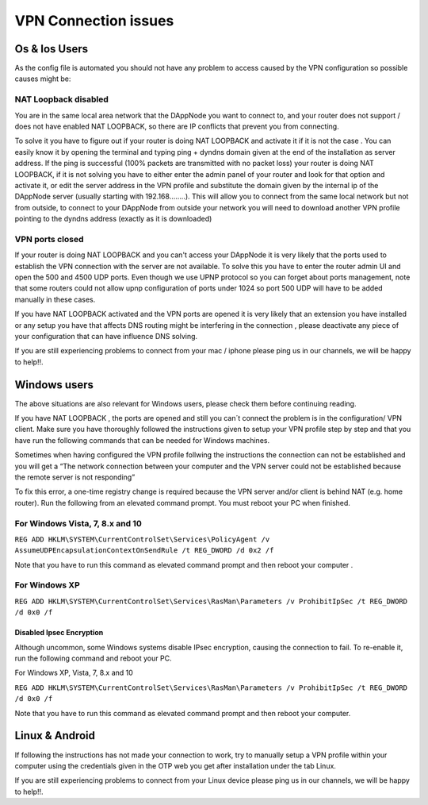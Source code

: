 .. index:: ! VPN Connection issues

.. VPN Connection issues:

######################
VPN Connection issues
######################

Os & Ios Users 
==============

As the config file is automated you should not have any problem to access caused by the VPN configuration so possible causes might be:

NAT Loopback disabled
######################

You are in the same local area network that the DAppNode you want to connect to, and your router does not support / does not have enabled NAT LOOPBACK, so there are IP conflicts that prevent you from connecting. 

To solve it you have to figure out if your router is doing NAT LOOPBACK and activate it if it is not the case . You can easily know it by opening  the terminal and typing ping + dyndns domain given at the end of the installation as server address. If the ping is successful (100% packets are transmitted with no packet loss) your router is doing NAT LOOPBACK, if it is not solving  you have to either enter the admin panel of your router and look for that option and activate it, or edit the server address in the VPN profile and substitute the domain given by the internal ip of the DAppNode server (usually starting with 192.168……..). This will allow you to connect from the same local network but not  from outside, to connect  to your DAppNode from outside your network you will need  to download another VPN profile pointing to the dyndns  address (exactly as  it is downloaded)   

VPN ports closed 
################

If your router is doing NAT LOOPBACK and you can't access your DAppNode it is very likely that the ports used to establish the VPN connection with the server are not available. To solve this you have to enter the router  admin UI and open the 500 and 4500 UDP ports. Even though we use UPNP protocol so you can forget about ports management, note that some routers could not allow upnp configuration of ports under 1024 so port 500 UDP will have to be added manually in these cases. 

If you have NAT LOOPBACK activated and the VPN ports are opened it is very likely that an extension you have installed or any setup you have that affects DNS routing might be interfering in the connection , please deactivate any piece of your configuration that can have  influence  DNS solving. 

If you are still experiencing problems to connect from your mac / iphone please ping us in our channels, we will be happy to help!!. 


Windows  users
==============

The above situations are also relevant for Windows users, please check them before continuing reading. 

If you have NAT  LOOPBACK , the ports are opened and still you can´t connect the problem is in the configuration/ VPN client. Make sure you have thoroughly followed the instructions given to setup your VPN profile step by step and that you have run the following commands that  can be needed  for Windows machines.      

Sometimes when having configured the VPN profile follwing the instructions the connection can not be established and you will  get  a “The network connection between your computer and the VPN server could not be established because the remote server is not responding” 

To fix this error, a one-time registry change is required because the VPN server and/or client is behind NAT (e.g. home router). Run the following from an elevated command prompt. You must reboot your PC when finished.

For Windows Vista, 7, 8.x and 10
################################

``REG ADD HKLM\SYSTEM\CurrentControlSet\Services\PolicyAgent /v AssumeUDPEncapsulationContextOnSendRule /t REG_DWORD /d 0x2 /f``

Note that you have to run this command as elevated command prompt  and then reboot your computer . 

For Windows XP
##############

``REG ADD HKLM\SYSTEM\CurrentControlSet\Services\RasMan\Parameters /v ProhibitIpSec /t REG_DWORD /d 0x0 /f``

Disabled  Ipsec Encryption
--------------------------

Although uncommon, some Windows systems disable IPsec encryption, causing the connection to fail. To re-enable it, run the following command and reboot your PC.

For Windows XP, Vista, 7, 8.x and 10 

``REG ADD HKLM\SYSTEM\CurrentControlSet\Services\RasMan\Parameters /v ProhibitIpSec /t REG_DWORD /d 0x0 /f``

Note that you have to run this command as elevated command prompt and then reboot your computer.

Linux & Android
===============

If following the instructions has not made your connection to work, try to manually setup a VPN profile within your computer using the credentials given in the OTP web you get after installation under the tab Linux. 

.. image:: https://github.com/Shelpin/DAppNode/blob/master/doc/ipsecoopotions.jpg
   :width: 300 px
   :align: center


.. image:: https://github.com/Shelpin/DAppNode/blob/master/doc/username.jpg
   :width: 300 px
   :align: center
   
   
.. image:: https://github.com/Shelpin/DAppNode/blob/master/doc/routes.jpg
   :width: 300 px
   :align: center
   

If you are still experiencing problems to connect from your Linux device please ping us in our channels, we will be happy to help!!.





